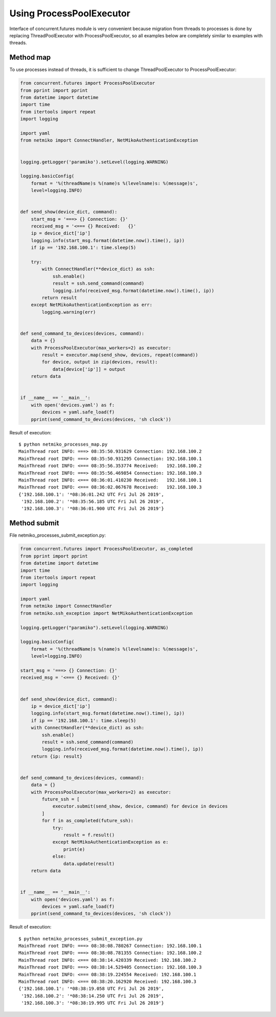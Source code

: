 Using ProcessPoolExecutor
~~~~~~~~~~~~~~~~~~~~~~~~~~~~~~~~~

Interface of concurrent.futures module is very convenient because migration from threads to processes is done by replacing  ThreadPoolExecutor with ProcessPoolExecutor, 
so all examples below are completely similar to examples with threads.

Method map
^^^^^^^^^

To use processes instead of threads, it is sufficient to change  ThreadPoolExecutor to ProcessPoolExecutor:


.. code:: python

    from concurrent.futures import ProcessPoolExecutor
    from pprint import pprint
    from datetime import datetime
    import time
    from itertools import repeat
    import logging

    import yaml
    from netmiko import ConnectHandler, NetMikoAuthenticationException


    logging.getLogger('paramiko').setLevel(logging.WARNING)

    logging.basicConfig(
        format = '%(threadName)s %(name)s %(levelname)s: %(message)s',
        level=logging.INFO)


    def send_show(device_dict, command):
        start_msg = '===> {} Connection: {}'
        received_msg = '<=== {} Received:   {}'
        ip = device_dict['ip']
        logging.info(start_msg.format(datetime.now().time(), ip))
        if ip == '192.168.100.1': time.sleep(5)

        try:
            with ConnectHandler(**device_dict) as ssh:
                ssh.enable()
                result = ssh.send_command(command)
                logging.info(received_msg.format(datetime.now().time(), ip))
            return result
        except NetMikoAuthenticationException as err:
            logging.warning(err)


    def send_command_to_devices(devices, command):
        data = {}
        with ProcessPoolExecutor(max_workers=2) as executor:
            result = executor.map(send_show, devices, repeat(command))
            for device, output in zip(devices, result):
                data[device['ip']] = output
        return data


    if __name__ == '__main__':
        with open('devices.yaml') as f:
            devices = yaml.safe_load(f)
        pprint(send_command_to_devices(devices, 'sh clock'))

Result of execution:

::

    $ python netmiko_processes_map.py
    MainThread root INFO: ===> 08:35:50.931629 Connection: 192.168.100.2
    MainThread root INFO: ===> 08:35:50.931295 Connection: 192.168.100.1
    MainThread root INFO: <=== 08:35:56.353774 Received:   192.168.100.2
    MainThread root INFO: ===> 08:35:56.469854 Connection: 192.168.100.3
    MainThread root INFO: <=== 08:36:01.410230 Received:   192.168.100.1
    MainThread root INFO: <=== 08:36:02.067678 Received:   192.168.100.3
    {'192.168.100.1': '*08:36:01.242 UTC Fri Jul 26 2019',
     '192.168.100.2': '*08:35:56.185 UTC Fri Jul 26 2019',
     '192.168.100.3': '*08:36:01.900 UTC Fri Jul 26 2019'}


Method submit
^^^^^^^^^^^^

File netmiko_processes_submit_exception.py:

.. code:: python

    from concurrent.futures import ProcessPoolExecutor, as_completed
    from pprint import pprint
    from datetime import datetime
    import time
    from itertools import repeat
    import logging

    import yaml
    from netmiko import ConnectHandler
    from netmiko.ssh_exception import NetMikoAuthenticationException

    logging.getLogger("paramiko").setLevel(logging.WARNING)

    logging.basicConfig(
        format = '%(threadName)s %(name)s %(levelname)s: %(message)s',
        level=logging.INFO)

    start_msg = '===> {} Connection: {}'
    received_msg = '<=== {} Received: {}'


    def send_show(device_dict, command):
        ip = device_dict['ip']
        logging.info(start_msg.format(datetime.now().time(), ip))
        if ip == '192.168.100.1': time.sleep(5)
        with ConnectHandler(**device_dict) as ssh:
            ssh.enable()
            result = ssh.send_command(command)
            logging.info(received_msg.format(datetime.now().time(), ip))
        return {ip: result}


    def send_command_to_devices(devices, command):
        data = {}
        with ProcessPoolExecutor(max_workers=2) as executor:
            future_ssh = [
                executor.submit(send_show, device, command) for device in devices
            ]
            for f in as_completed(future_ssh):
                try:
                    result = f.result()
                except NetMikoAuthenticationException as e:
                    print(e)
                else:
                    data.update(result)
        return data


    if __name__ == '__main__':
        with open('devices.yaml') as f:
            devices = yaml.safe_load(f)
        pprint(send_command_to_devices(devices, 'sh clock'))


Result of execution:

::

    $ python netmiko_processes_submit_exception.py
    MainThread root INFO: ===> 08:38:08.780267 Connection: 192.168.100.1
    MainThread root INFO: ===> 08:38:08.781355 Connection: 192.168.100.2
    MainThread root INFO: <=== 08:38:14.420339 Received: 192.168.100.2
    MainThread root INFO: ===> 08:38:14.529405 Connection: 192.168.100.3
    MainThread root INFO: <=== 08:38:19.224554 Received: 192.168.100.1
    MainThread root INFO: <=== 08:38:20.162920 Received: 192.168.100.3
    {'192.168.100.1': '*08:38:19.058 UTC Fri Jul 26 2019',
     '192.168.100.2': '*08:38:14.250 UTC Fri Jul 26 2019',
     '192.168.100.3': '*08:38:19.995 UTC Fri Jul 26 2019'}

